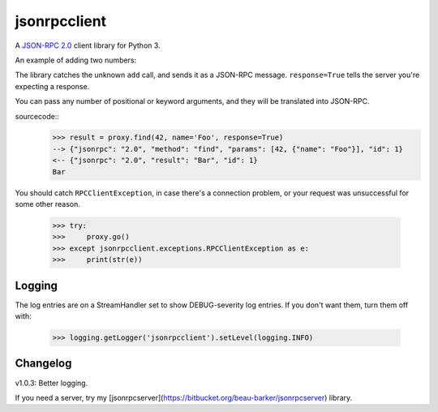 jsonrpcclient
-------------

A `JSON-RPC 2.0 <http://www.jsonrpc.org/>`_ client library for Python 3.

An example of adding two numbers:

.. sourcecode:: python
    >>> import jsonrpcclient
    >>> proxy = jsonrpcclient.Proxy('http://endpoint/')
    >>> proxy.add(2, 3, response=True)
    --> {"jsonrpc": "2.0", "method": "add", "params": [2, 3], "id": 1}
    <-- {"jsonrpc": "2.0", "result": 5, "id": 1}
    5

The library catches the unknown ``add`` call, and sends it as a JSON-RPC
message. ``response=True`` tells the server you're expecting a response.

You can pass any number of positional or keyword arguments, and they will be
translated into JSON-RPC.

sourcecode::
    >>> result = proxy.find(42, name='Foo', response=True)
    --> {"jsonrpc": "2.0", "method": "find", "params": [42, {"name": "Foo"}], "id": 1}
    <-- {"jsonrpc": "2.0", "result": "Bar", "id": 1}
    Bar

You should catch ``RPCClientException``, in case there's a connection problem,
or your request was unsuccessful for some other reason.

    >>> try:
    >>>     proxy.go()
    >>> except jsonrpcclient.exceptions.RPCClientException as e:
    >>>     print(str(e))

Logging
=======

The log entries are on a StreamHandler set to show DEBUG-severity log entries.
If you don't want them, turn them off with:

    >>> logging.getLogger('jsonrpcclient').setLevel(logging.INFO)

Changelog
=========

v1.0.3: Better logging.

If you need a server, try my
[jsonrpcserver](https://bitbucket.org/beau-barker/jsonrpcserver) library.

